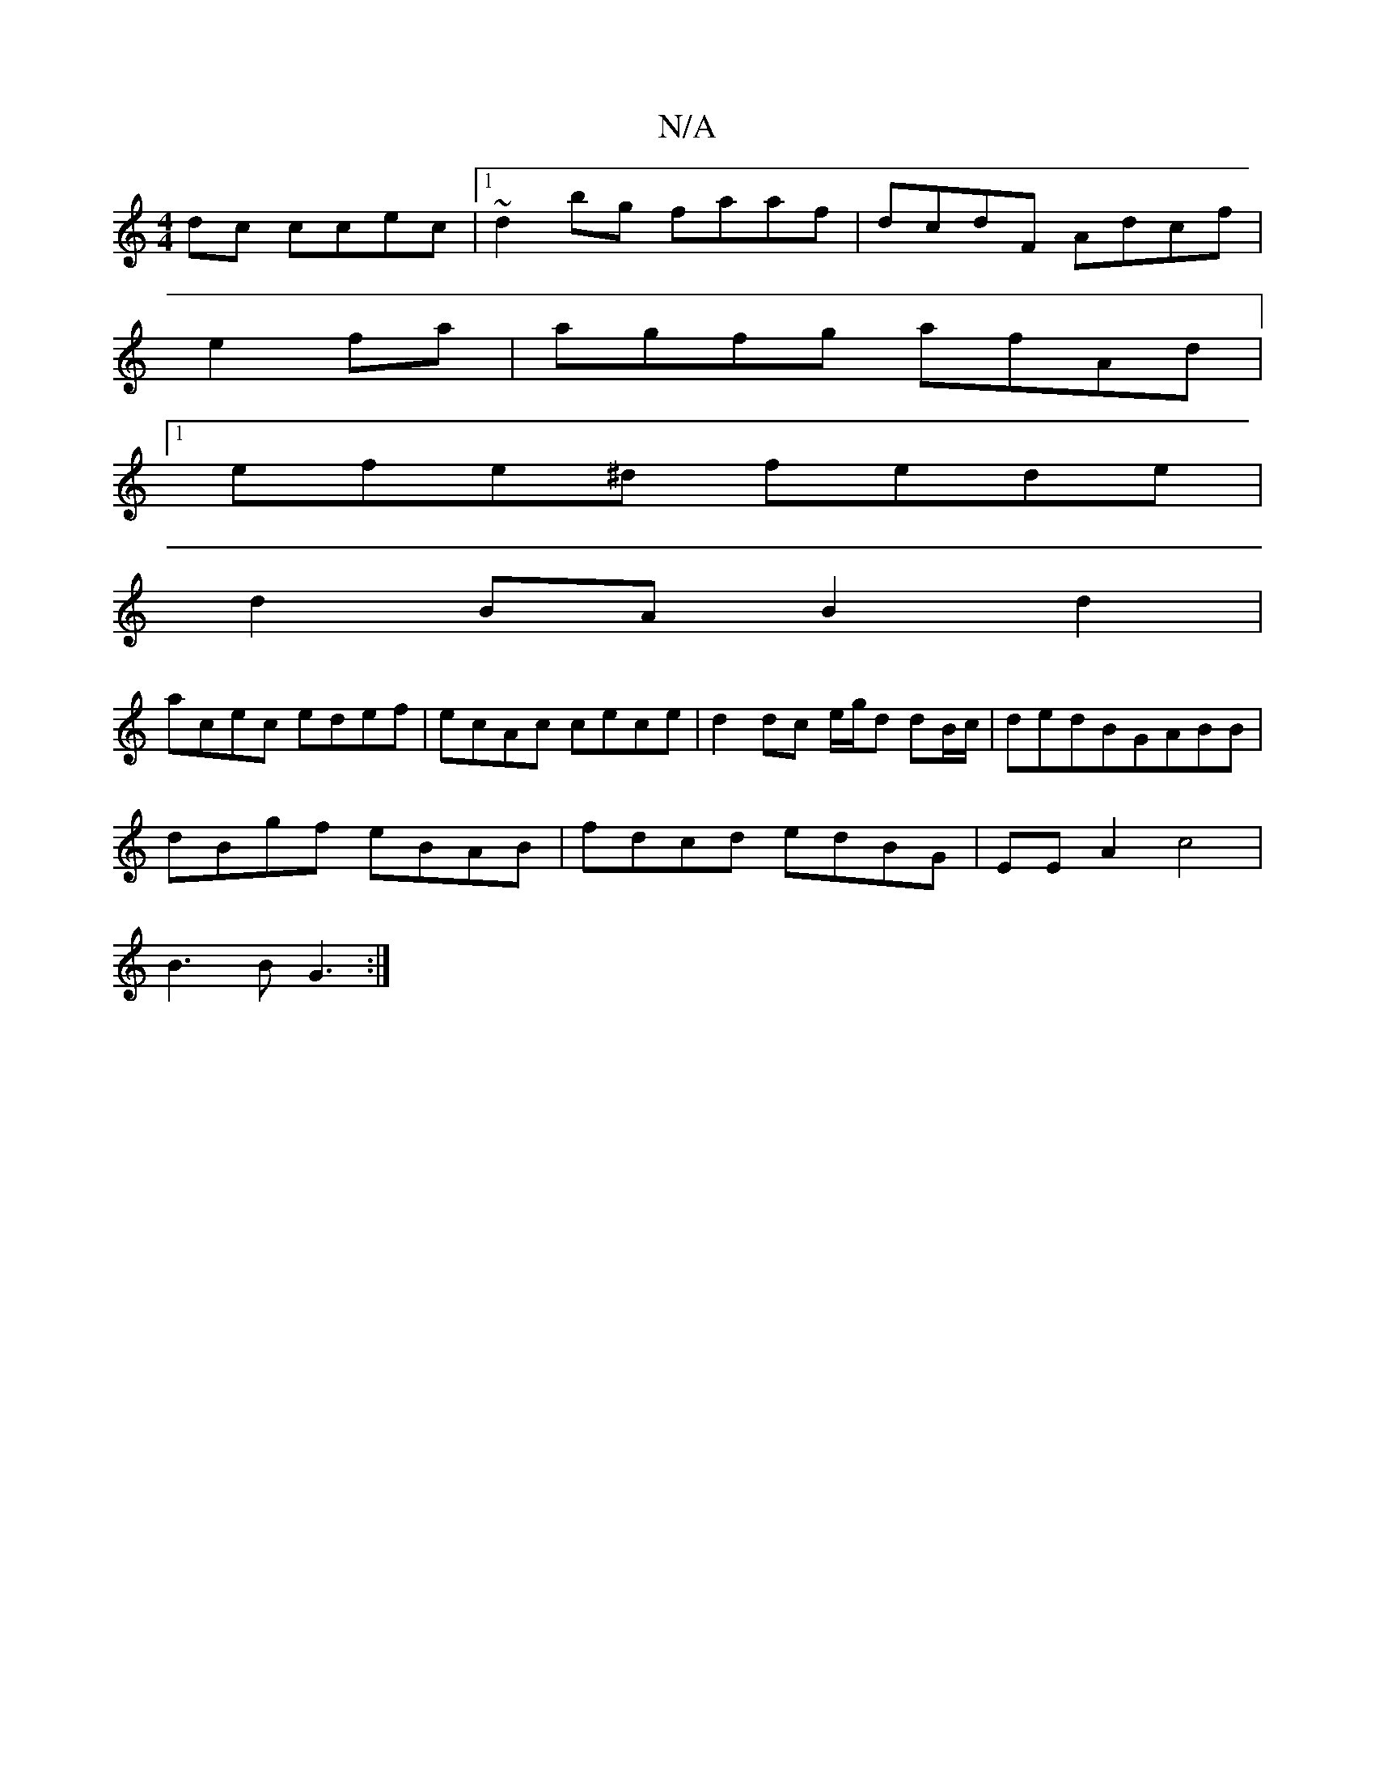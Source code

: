 X:1
T:N/A
M:4/4
R:N/A
K:Cmajor
dc ccec|1 ~d2bg faaf|dcdF Adcf|
e2fa|agfg afAd|
[1 efe^d fede |
d2BA B2 d2 |
acec edef | ecAc cece | d2 dc e/g/d dB/c/|dedBGABB|
dBgf eBAB|fdcd edBG|EEA2 c4|
B3B G3:|

|: BdAG E4:|2 dBGG EGAG|
FzCD CE